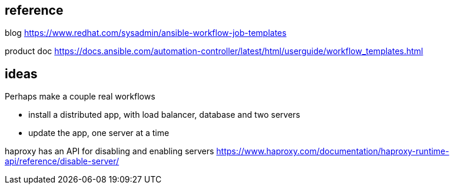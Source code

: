 
== reference 

blog
https://www.redhat.com/sysadmin/ansible-workflow-job-templates

product doc
https://docs.ansible.com/automation-controller/latest/html/userguide/workflow_templates.html

== ideas

Perhaps make a couple real workflows

* install a distributed app, with load balancer, database and two servers
* update the app, one server at a time

haproxy has an API for disabling and enabling servers
https://www.haproxy.com/documentation/haproxy-runtime-api/reference/disable-server/
